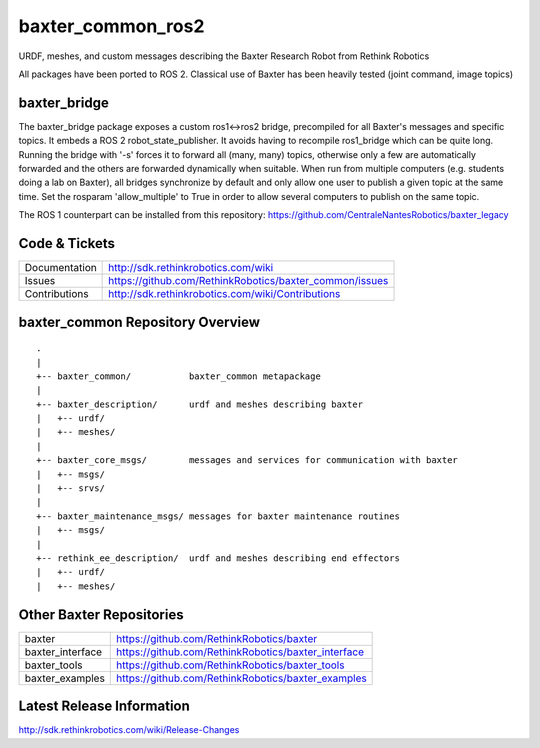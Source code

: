baxter_common_ros2
==================

URDF, meshes, and custom messages describing the Baxter Research Robot from Rethink Robotics

All packages have been ported to ROS 2. Classical use of Baxter has been heavily tested (joint command, image topics)

baxter_bridge
-------------

The baxter_bridge package exposes a custom ros1<->ros2 bridge, precompiled for all Baxter's messages and specific topics.
It embeds a ROS 2 robot_state_publisher.
It avoids having to recompile ros1_bridge which can be quite long.
Running the bridge with '-s' forces it to forward all (many, many) topics, otherwise only a few are automatically forwarded and the others are forwarded dynamically when suitable.
When run from multiple computers (e.g. students doing a lab on Baxter), all bridges synchronize by default and only allow one user to publish a given topic at the same time. Set the rosparam 'allow_multiple' to True in order to allow several computers to publish on the same topic.

The ROS 1 counterpart can be installed from this repository: https://github.com/CentraleNantesRobotics/baxter_legacy



Code & Tickets
--------------

+-----------------+----------------------------------------------------------------+
| Documentation   | http://sdk.rethinkrobotics.com/wiki                            |
+-----------------+----------------------------------------------------------------+
| Issues          | https://github.com/RethinkRobotics/baxter_common/issues        |
+-----------------+----------------------------------------------------------------+
| Contributions   | http://sdk.rethinkrobotics.com/wiki/Contributions              |
+-----------------+----------------------------------------------------------------+

baxter_common Repository Overview
---------------------------------

::

     .
     |
     +-- baxter_common/           baxter_common metapackage
     |
     +-- baxter_description/      urdf and meshes describing baxter
     |   +-- urdf/
     |   +-- meshes/
     |
     +-- baxter_core_msgs/        messages and services for communication with baxter
     |   +-- msgs/
     |   +-- srvs/
     |
     +-- baxter_maintenance_msgs/ messages for baxter maintenance routines
     |   +-- msgs/
     |
     +-- rethink_ee_description/  urdf and meshes describing end effectors
     |   +-- urdf/
     |   +-- meshes/


Other Baxter Repositories
-------------------------

+------------------+-----------------------------------------------------+
| baxter           | https://github.com/RethinkRobotics/baxter           |
+------------------+-----------------------------------------------------+
| baxter_interface | https://github.com/RethinkRobotics/baxter_interface |
+------------------+-----------------------------------------------------+
| baxter_tools     | https://github.com/RethinkRobotics/baxter_tools     |
+------------------+-----------------------------------------------------+
| baxter_examples  | https://github.com/RethinkRobotics/baxter_examples  |
+------------------+-----------------------------------------------------+

Latest Release Information
--------------------------

http://sdk.rethinkrobotics.com/wiki/Release-Changes
